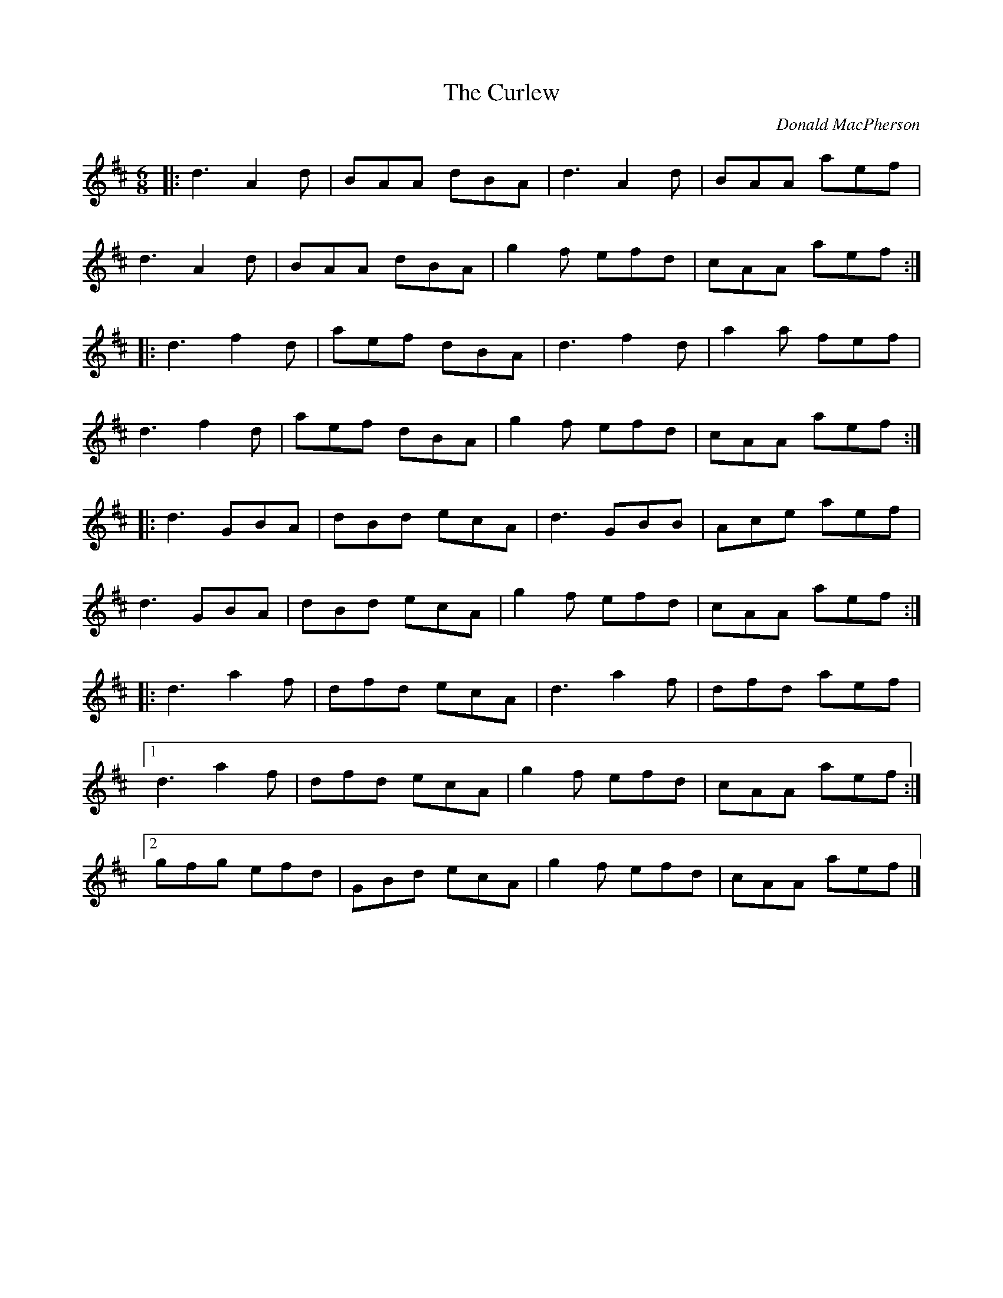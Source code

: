 X: 2
T: Curlew, The
C: Donald MacPherson
Z: Kenny
M: 6/8
L: 1/8
R: jig
K: DMaj
|: d3 A2 d | BAA dBA | d3 A2 d | BAA aef |
d3 A2 d | BAA dBA | g2 f efd | cAA aef :|
|: d3 f2 d | aef dBA | d3 f2 d | a2 a fef |
d3 f2 d | aef dBA | g2 f efd | cAA aef :|
|: d3 GBA | dBd ecA | d3 GBB | Ace aef |
d3 GBA | dBd ecA | g2 f efd | cAA aef :|
|: d3 a2 f | dfd ecA | d3 a2 f | dfd aef |
[1 d3 a2 f | dfd ecA | g2 f efd | cAA aef :|
[2 gfg efd | GBd ecA | g2 f efd | cAA aef |]
